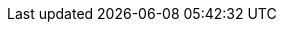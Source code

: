 ifeval::["{lang}" == "en"]
== Component Model
The preceding sections provided information on the both the overall {vendor} hardware as well as an introduction to the Ceph software architecture. In this section, the focus is on the SUSE components: SUSE Linux Enterprise Server (SLES), SUSE Enterprise Storage (SES), and the Subscription Management Tool (SMT).

.Component overview (SUSE)
* SUSE Linux Enterprise Server - A world class secure, open source server operating system, equally adept at powering physical, virtual, or cloud-based mission-critical workloads. Service Pack 3 further raises the bar in helping organizations to accelerate innovation, enhance system reliability, meet tough security requirements and adapt to new technologies.
* Subscription Management Tool for SLES - Allows enterprise customers to optimize the management of SUSE Linux Enterprise (and product such as SUSE Enterprise Storage) software updates and subscription entitlements. It establishes a proxy system for SUSE Customer Center with repository and registration targets.
* SUSE Enterprise Storage - Provided as an product on top of SUSE Linux Enterprise Server, this intelligent software-defined storage solution, powered by Ceph technology with enterprise engineering and support from SUSE enables customers to transform enterprise infrastructure to reduce costs while providing unlimited scalability.
endif::[]
ifeval::["{lang}" == "zh_CN"]
endif::[]